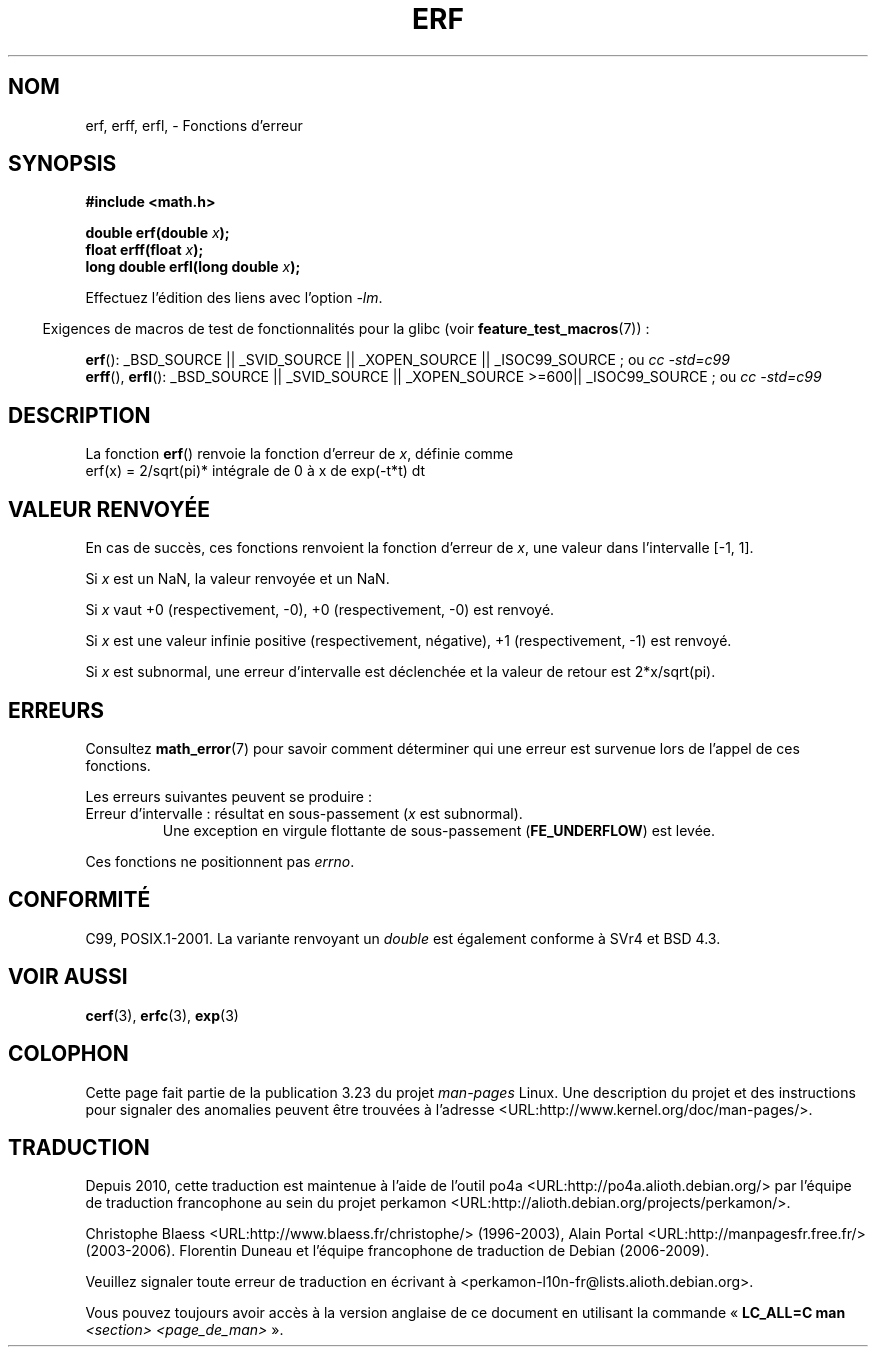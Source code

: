 .\" Copyright 1993 David Metcalfe (david@prism.demon.co.uk)
.\" and Copyright 2008, Linux Foundation, written by Michael Kerrisk
.\"     <mtk.manpages@gmail.com>
.\"
.\" Permission is granted to make and distribute verbatim copies of this
.\" manual provided the copyright notice and this permission notice are
.\" preserved on all copies.
.\"
.\" Permission is granted to copy and distribute modified versions of this
.\" manual under the conditions for verbatim copying, provided that the
.\" entire resulting derived work is distributed under the terms of a
.\" permission notice identical to this one.
.\"
.\" Since the Linux kernel and libraries are constantly changing, this
.\" manual page may be incorrect or out-of-date.  The author(s) assume no
.\" responsibility for errors or omissions, or for damages resulting from
.\" the use of the information contained herein.  The author(s) may not
.\" have taken the same level of care in the production of this manual,
.\" which is licensed free of charge, as they might when working
.\" professionally.
.\"
.\" Formatted or processed versions of this manual, if unaccompanied by
.\" the source, must acknowledge the copyright and authors of this work.
.\"
.\" References consulted:
.\"     Linux libc source code
.\"     Lewine's _POSIX Programmer's Guide_ (O'Reilly & Associates, 1991)
.\"     386BSD man pages
.\" Modified 1993-07-24 by Rik Faith (faith@cs.unc.edu)
.\" Modified 2002-07-27 by Walter Harms
.\" 	(walter.harms@informatik.uni-oldenburg.de)
.\"
.\"*******************************************************************
.\"
.\" This file was generated with po4a. Translate the source file.
.\"
.\"*******************************************************************
.TH ERF 3 "5 août 2008" GNU "Manuel du programmeur Linux"
.SH NOM
erf, erff, erfl, \- Fonctions d'erreur
.SH SYNOPSIS
.nf
\fB#include <math.h>\fP

\fBdouble erf(double \fP\fIx\fP\fB);\fP
\fBfloat erff(float \fP\fIx\fP\fB);\fP
\fBlong double erfl(long double \fP\fIx\fP\fB);\fP

.fi
Effectuez l'édition des liens avec l'option \fI\-lm\fP.
.sp
.in -4n
Exigences de macros de test de fonctionnalités pour la glibc (voir
\fBfeature_test_macros\fP(7))\ :
.in
.sp
.ad l
\fBerf\fP(): _BSD_SOURCE || _SVID_SOURCE || _XOPEN_SOURCE || _ISOC99_SOURCE\ ;
ou \fIcc\ \-std=c99\fP
.br
\fBerff\fP(), \fBerfl\fP(): _BSD_SOURCE || _SVID_SOURCE || _XOPEN_SOURCE\ >=\
600|| _ISOC99_SOURCE\ ; ou \fIcc\ \-std=c99\fP
.ad b
.SH DESCRIPTION
La fonction \fBerf\fP() renvoie la fonction d'erreur de \fIx\fP, définie comme
.TP 
    erf(x) = 2/sqrt(pi)* intégrale de 0 à x de exp(\-t*t) dt
.SH "VALEUR RENVOYÉE"
En cas de succès, ces fonctions renvoient la fonction d'erreur de \fIx\fP, une
valeur dans l'intervalle [\-1,\ 1].

Si \fIx\fP est un NaN, la valeur renvoyée et un NaN.

Si \fIx\fP vaut +0 (respectivement, \-0), +0 (respectivement, \-0) est renvoyé.

Si \fIx\fP est une valeur infinie positive (respectivement, négative), +1
(respectivement, \-1) est renvoyé.

Si \fIx\fP est subnormal, une erreur d'intervalle est déclenchée et la valeur
de retour est 2*x/sqrt(pi).
.SH ERREURS
Consultez \fBmath_error\fP(7) pour savoir comment déterminer qui une erreur est
survenue lors de l'appel de ces fonctions.
.PP
Les erreurs suivantes peuvent se produire\ :
.TP 
Erreur d'intervalle\ : résultat en sous\-passement (\fIx\fP est subnormal).
.\" .I errno
.\" is set to
.\" .BR ERANGE .
Une exception en virgule flottante de sous\-passement (\fBFE_UNDERFLOW\fP) est
levée.
.PP
.\" FIXME . Is it intentional that these functions do not set errno?
.\" Bug raised: http://sources.redhat.com/bugzilla/show_bug.cgi?id=6785
Ces fonctions ne positionnent pas \fIerrno\fP.
.SH CONFORMITÉ
C99, POSIX.1\-2001. La variante renvoyant un \fIdouble\fP est également conforme
à SVr4 et BSD\ 4.3.
.SH "VOIR AUSSI"
\fBcerf\fP(3), \fBerfc\fP(3), \fBexp\fP(3)
.SH COLOPHON
Cette page fait partie de la publication 3.23 du projet \fIman\-pages\fP
Linux. Une description du projet et des instructions pour signaler des
anomalies peuvent être trouvées à l'adresse
<URL:http://www.kernel.org/doc/man\-pages/>.
.SH TRADUCTION
Depuis 2010, cette traduction est maintenue à l'aide de l'outil
po4a <URL:http://po4a.alioth.debian.org/> par l'équipe de
traduction francophone au sein du projet perkamon
<URL:http://alioth.debian.org/projects/perkamon/>.
.PP
Christophe Blaess <URL:http://www.blaess.fr/christophe/> (1996-2003),
Alain Portal <URL:http://manpagesfr.free.fr/> (2003-2006).
Florentin Duneau et l'équipe francophone de traduction de Debian\ (2006-2009).
.PP
Veuillez signaler toute erreur de traduction en écrivant à
<perkamon\-l10n\-fr@lists.alioth.debian.org>.
.PP
Vous pouvez toujours avoir accès à la version anglaise de ce document en
utilisant la commande
«\ \fBLC_ALL=C\ man\fR \fI<section>\fR\ \fI<page_de_man>\fR\ ».
